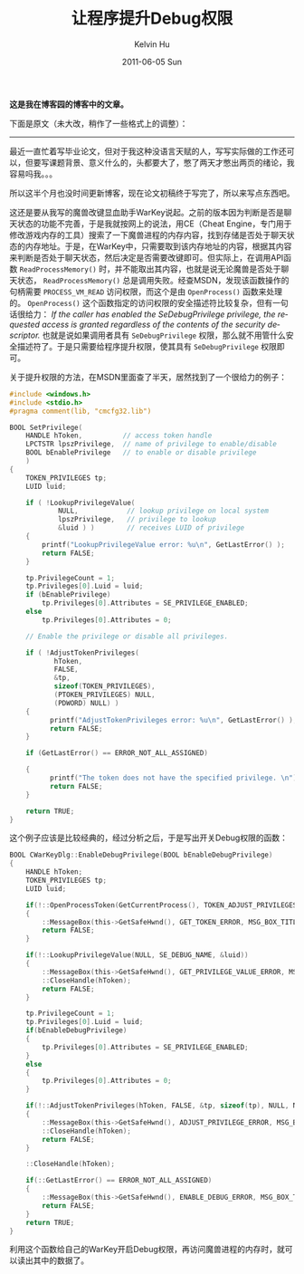 #+TITLE:       让程序提升Debug权限
#+AUTHOR:      Kelvin Hu
#+EMAIL:       ini.kelvin@gmail.com
#+DATE:        2011-06-05 Sun
#+URI:         /blog/%y/%m/%d/windows-program-debug-previlege/
#+KEYWORDS:    windows, debug previlege
#+TAGS:        :Windows:C++:
#+LANGUAGE:    en
#+OPTIONS:     H:3 num:nil toc:nil \n:nil ::t |:t ^:nil -:nil f:t *:t <:t
#+DESCRIPTION: how to enable debug previlege for windows program


*这是我在博客园的博客中的文章。*

下面是原文（未大改，稍作了一些格式上的调整）：

--------------------------------------------------------------------------------

最近一直忙着写毕业论文，但对于我这种没语言天赋的人，写写实际做的工作还可以，但要写课题背景、意义什么的，头都要大了，憋了两天才憋出两页的绪论，我容易吗我。。。

所以这半个月也没时间更新博客，现在论文初稿终于写完了，所以来写点东西吧。

这还是要从我写的魔兽改键显血助手WarKey说起。之前的版本因为判断是否是聊天状态的功能不完善，于是我就按网上的说法，用CE（Cheat Engine，专门用于修改游戏内存的工具）搜索了一下魔兽进程的内存内容，找到存储是否处于聊天状态的内存地址。于是，在WarKey中，只需要取到该内存地址的内容，根据其内容来判断是否处于聊天状态，然后决定是否需要改键即可。但实际上，在调用API函数 =ReadProcessMemory()= 时，并不能取出其内容，也就是说无论魔兽是否处于聊天状态， =ReadProcessMemory()= 总是调用失败。经查MSDN，发现该函数操作的句柄需要 =PROCESS_VM_READ= 访问权限，而这个是由 =OpenProcess()= 函数来处理的。 =OpenProcess()= 这个函数指定的访问权限的安全描述符比较复杂，但有一句话很给力： /If the caller has enabled the SeDebugPrivilege privilege, the requested access is granted regardless of the contents of the security descriptor./ 也就是说如果调用者具有 =SeDebugPrivilege= 权限，那么就不用管什么安全描述符了。于是只需要给程序提升权限，使其具有 =SeDebugPrivilege= 权限即可。

关于提升权限的方法，在MSDN里面查了半天，居然找到了一个很给力的例子：

#+BEGIN_SRC C
#include <windows.h>
#include <stdio.h>
#pragma comment(lib, "cmcfg32.lib")

BOOL SetPrivilege(
    HANDLE hToken,          // access token handle
    LPCTSTR lpszPrivilege,  // name of privilege to enable/disable
    BOOL bEnablePrivilege   // to enable or disable privilege
    )
{
    TOKEN_PRIVILEGES tp;
    LUID luid;

    if ( !LookupPrivilegeValue(
            NULL,            // lookup privilege on local system
            lpszPrivilege,   // privilege to lookup
            &luid ) )        // receives LUID of privilege
    {
        printf("LookupPrivilegeValue error: %u\n", GetLastError() );
        return FALSE;
    }

    tp.PrivilegeCount = 1;
    tp.Privileges[0].Luid = luid;
    if (bEnablePrivilege)
        tp.Privileges[0].Attributes = SE_PRIVILEGE_ENABLED;
    else
        tp.Privileges[0].Attributes = 0;

    // Enable the privilege or disable all privileges.

    if ( !AdjustTokenPrivileges(
           hToken,
           FALSE,
           &tp,
           sizeof(TOKEN_PRIVILEGES),
           (PTOKEN_PRIVILEGES) NULL,
           (PDWORD) NULL) )
    {
          printf("AdjustTokenPrivileges error: %u\n", GetLastError() );
          return FALSE;
    }

    if (GetLastError() == ERROR_NOT_ALL_ASSIGNED)

    {
          printf("The token does not have the specified privilege. \n");
          return FALSE;
    }

    return TRUE;
}
#+END_SRC

这个例子应该是比较经典的，经过分析之后，于是写出开关Debug权限的函数：

#+BEGIN_SRC C
BOOL CWarKeyDlg::EnableDebugPrivilege(BOOL bEnableDebugPrivilege)
{
    HANDLE hToken;
    TOKEN_PRIVILEGES tp;
    LUID luid;

    if(!::OpenProcessToken(GetCurrentProcess(), TOKEN_ADJUST_PRIVILEGES, &hToken))
    {
        ::MessageBox(this->GetSafeHwnd(), GET_TOKEN_ERROR, MSG_BOX_TITLE, MB_OK);
        return FALSE;
    }

    if(!::LookupPrivilegeValue(NULL, SE_DEBUG_NAME, &luid))
    {
        ::MessageBox(this->GetSafeHwnd(), GET_PRIVILEGE_VALUE_ERROR, MSG_BOX_TITLE, MB_OK);
        ::CloseHandle(hToken);
        return FALSE;
    }

    tp.PrivilegeCount = 1;
    tp.Privileges[0].Luid = luid;
    if(bEnableDebugPrivilege)
    {
        tp.Privileges[0].Attributes = SE_PRIVILEGE_ENABLED;
    }
    else
    {
        tp.Privileges[0].Attributes = 0;
    }

    if(!::AdjustTokenPrivileges(hToken, FALSE, &tp, sizeof(tp), NULL, NULL))
    {
        ::MessageBox(this->GetSafeHwnd(), ADJUST_PRIVILEGE_ERROR, MSG_BOX_TITLE, MB_OK);
        ::CloseHandle(hToken);
        return FALSE;
    }

    ::CloseHandle(hToken);

    if(::GetLastError() == ERROR_NOT_ALL_ASSIGNED)
    {
        ::MessageBox(this->GetSafeHwnd(), ENABLE_DEBUG_ERROR, MSG_BOX_TITLE, MB_OK);
        return FALSE;
    }
    return TRUE;
}
#+END_SRC

利用这个函数给自己的WarKey开启Debug权限，再访问魔兽进程的内存时，就可以读出其中的数据了。
